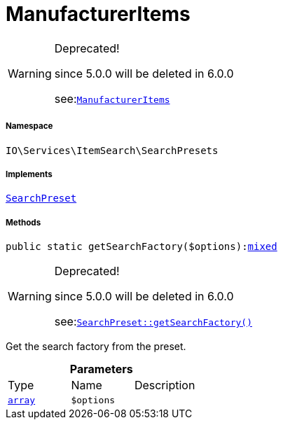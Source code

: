 :table-caption!:
:example-caption!:
:source-highlighter: prettify
:sectids!:
[[io__manufactureritems]]
= ManufacturerItems



[WARNING]
.Deprecated! 
====

since 5.0.0 will be deleted in 6.0.0

see:xref:stable7@interface::Webshop.adoc#webshop_searchpresets_manufactureritems[`ManufacturerItems`]
====


===== Namespace

`IO\Services\ItemSearch\SearchPresets`


===== Implements
xref:IO/Services/ItemSearch/SearchPresets/SearchPreset.adoc#[`SearchPreset`]




===== Methods

[source%nowrap, php, subs=+macros]
[#getsearchfactory]
----

public static getSearchFactory($options):link:http://php.net/mixed[mixed^]

----

[WARNING]
.Deprecated! 
====

since 5.0.0 will be deleted in 6.0.0

see:xref:stable7@interface::Webshop.adoc#webshop_searchpresets_searchpreset_getsearchfactory[`SearchPreset::getSearchFactory()`]
====




Get the search factory from the preset.

.*Parameters*
|===
|Type |Name |Description
|link:http://php.net/array[`array`^]
a|`$options`
|
|===


